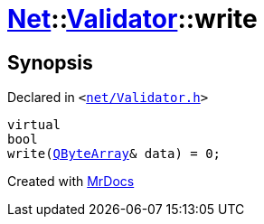 [#Net-Validator-write]
= xref:Net.adoc[Net]::xref:Net/Validator.adoc[Validator]::write
:relfileprefix: ../../
:mrdocs:


== Synopsis

Declared in `&lt;https://github.com/PrismLauncher/PrismLauncher/blob/develop/launcher/net/Validator.h#L47[net&sol;Validator&period;h]&gt;`

[source,cpp,subs="verbatim,replacements,macros,-callouts"]
----
virtual
bool
write(xref:QByteArray.adoc[QByteArray]& data) = 0;
----



[.small]#Created with https://www.mrdocs.com[MrDocs]#
